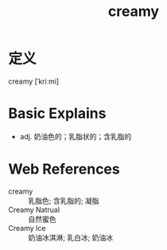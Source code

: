 #+title: creamy
#+roam_tags:英语单词

* 定义
  
creamy [ˈkriːmi]

* Basic Explains
- adj. 奶油色的；乳脂状的；含乳脂的

* Web References
- creamy :: 乳脂色; 含乳脂的; 凝脂
- Creamy Natrual :: 自然蜜色
- Creamy Ice :: 奶油冰淇淋; 乳白冰; 奶油冰
